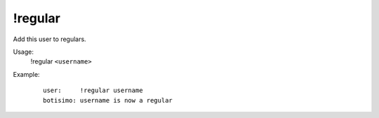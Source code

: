!regular
========

Add this user to regulars.

Usage:
    !regular ``<username>``

Example:
    ::

        user:     !regular username
        botisimo: username is now a regular
